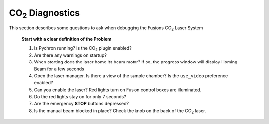 =======================
|CO2| Diagnostics
=======================

.. |CO2| replace:: CO\ :sub:`2`

This section describes some questions to ask when debugging the Fusions |CO2| Laser System

	**Start with a clear definition of the Problem**
	
	#. Is Pychron running? Is the |CO2| plugin enabled?
	#. Are there any warnings on startup?
	#. When starting does the laser home its beam motor? If so, the progress window will display Homing Beam for a few seconds
	#. Open the laser manager. Is there a view of the sample chamber? Is the ``use_video`` preference enabled?
	#. Can you enable the laser? Red lights turn on Fusion control boxes are illuminated.
	#. Do the red lights stay on for only 7 seconds?
	#. Are the emergency **STOP** buttons depressed?
	#. Is the manual beam blocked in place? Check the knob on the back of the |CO2| laser.